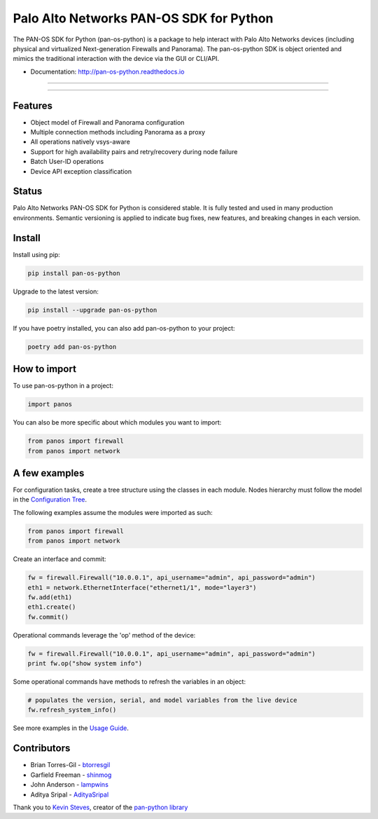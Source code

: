 
Palo Alto Networks PAN-OS SDK for Python
========================================

The PAN-OS SDK for Python (pan-os-python) is a package to help interact with
Palo Alto Networks devices (including physical and virtualized Next-generation
Firewalls and Panorama).  The pan-os-python SDK is object oriented and mimics
the traditional interaction with the device via the GUI or CLI/API.


* Documentation: http://pan-os-python.readthedocs.io

----


.. image:: https://img.shields.io/pypi/v/pan-os-python.svg
   :target: https://pypi.python.org/pypi/pan-os-python
   :alt: Latest version released on PyPi


.. image:: https://img.shields.io/badge/python-3.5%20%7C%203.6%20%7C%203.7%20%7C%203.8-blueviolet
   :target: https://pypi.python.org/pypi/pan-os-python
   :alt: Python versions


.. image:: https://img.shields.io/pypi/l/pan-os-python
   :target: https://github.com/PaloAltoNetworks/pan-os-python/blob/develop/LICENSE
   :alt: License


.. image:: https://img.shields.io/badge/docs-latest-brightgreen.svg
   :target: http://pan-os-python.readthedocs.io/en/latest/?badge=latest
   :alt: Documentation Status


.. image:: https://badges.gitter.im/PaloAltoNetworks/pan-os-python.svg
   :target: https://gitter.im/PaloAltoNetworks/pan-os-python
   :alt: Chat on Gitter



.. image:: https://img.shields.io/badge/%20%20%F0%9F%93%A6%F0%9F%9A%80-semantic--release-e10079.svg
   :target: https://github.com/semantic-release/semantic-release
   :alt: semantic-release


.. image:: https://img.shields.io/badge/Conventional%20Commits-1.0.0-yellow.svg
   :target: https://conventionalcommits.org/
   :alt: Conventional Commits


.. image:: https://img.shields.io/badge/Powered%20by-DepHell-red
   :target: https://github.com/dephell/dephell
   :alt: Powered by DepHell


.. image:: https://img.shields.io/github/contributors/PaloAltoNetworks/pan-os-python
   :target: https://github.com/PaloAltoNetworks/pan-os-python/graphs/contributors/
   :alt: GitHub contributors


----

Features
--------


* Object model of Firewall and Panorama configuration
* Multiple connection methods including Panorama as a proxy
* All operations natively vsys-aware
* Support for high availability pairs and retry/recovery during node failure
* Batch User-ID operations
* Device API exception classification

Status
------

Palo Alto Networks PAN-OS SDK for Python is considered stable. It is fully tested
and used in many production environments. Semantic versioning is applied to indicate
bug fixes, new features, and breaking changes in each version.

Install
-------

Install using pip:

.. code-block:: shell

   pip install pan-os-python

Upgrade to the latest version:

.. code-block:: shell

   pip install --upgrade pan-os-python

If you have poetry installed, you can also add pan-os-python to your project:

.. code-block:: shell

   poetry add pan-os-python

How to import
-------------

To use pan-os-python in a project:

.. code-block:: python

   import panos

You can also be more specific about which modules you want to import:

.. code-block:: python

   from panos import firewall
   from panos import network

A few examples
--------------

For configuration tasks, create a tree structure using the classes in
each module. Nodes hierarchy must follow the model in the
`Configuration Tree <http://pan-os-python.readthedocs.io/en/latest/configtree.html>`_.

The following examples assume the modules were imported as such:

.. code-block:: python

   from panos import firewall
   from panos import network

Create an interface and commit:

.. code-block:: python

   fw = firewall.Firewall("10.0.0.1", api_username="admin", api_password="admin")
   eth1 = network.EthernetInterface("ethernet1/1", mode="layer3")
   fw.add(eth1)
   eth1.create()
   fw.commit()

Operational commands leverage the 'op' method of the device:

.. code-block:: python

   fw = firewall.Firewall("10.0.0.1", api_username="admin", api_password="admin")
   print fw.op("show system info")

Some operational commands have methods to refresh the variables in an object:

.. code-block:: python

   # populates the version, serial, and model variables from the live device
   fw.refresh_system_info()

See more examples in the `Usage Guide <http://pan-os-python.readthedocs.io/en/latest/usage.html>`_.

Contributors
------------


* Brian Torres-Gil - `btorresgil <https://github.com/btorresgil>`_
* Garfield Freeman - `shinmog <https://github.com/shinmog>`_
* John Anderson - `lampwins <https://github.com/lampwins>`_
* Aditya Sripal - `AdityaSripal <https://github.com/AdityaSripal>`_

Thank you to `Kevin Steves <https://github.com/kevinsteves>`_\ , creator of the `pan-python library <https://github.com/kevinsteves/pan-python>`_
